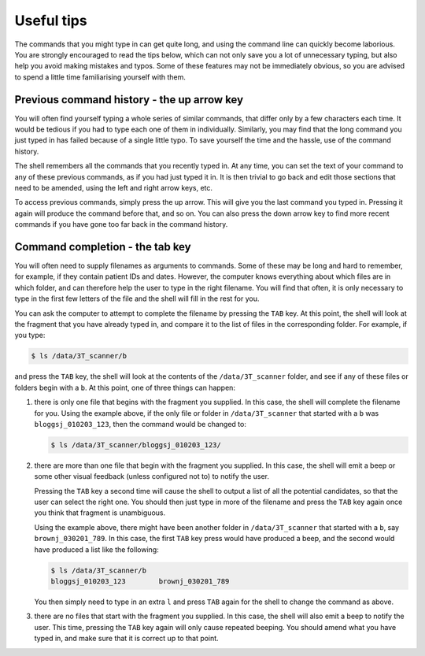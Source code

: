 .. _tips:

Useful tips
===========

The commands that you might type in can get quite long, and using the command
line can quickly become laborious. You are strongly encouraged to read the tips
below, which can not only save you a lot of unnecessary typing, but also help
you avoid making mistakes and typos. Some of these features may not be
immediately obvious, so you are advised to spend a little time familiarising
yourself with them.

Previous command history - the up arrow key
-------------------------------------------

You will often find yourself typing a whole series of similar commands, that
differ only by a few characters each time. It would be tedious if you had to
type each one of them in individually. Similarly, you may find that the long
command you just typed in has failed because of a single little typo. To save
yourself the time and the hassle, use of the command history.

The shell remembers all the commands that you recently typed in. At any time,
you can set the text of your command to any of these previous commands, as if
you had just typed it in. It is then trivial to go back and edit those sections
that need to be amended, using the left and right arrow keys, etc.

To access previous commands, simply press the up arrow. This will give you the
last command you typed in. Pressing it again will produce the command before
that, and so on. You can also press the down arrow key to find more recent
commands if you have gone too far back in the command history.


Command completion - the tab key
--------------------------------

You will often need to supply filenames as arguments to commands. Some of these
may be long and hard to remember, for example, if they contain patient IDs
and dates. However, the computer knows everything about which files are in
which folder, and can therefore help the user to type in the right filename.
You will find that often, it is only necessary to type in the first few letters
of the file and the shell will fill in the rest for you.

You can ask the computer to attempt to complete the filename by pressing the
``TAB`` key. At this point, the shell will look at the fragment that you have
already typed in, and compare it to the list of files in the corresponding
folder. For example, if you type:

.. code-block:: console

  $ ls /data/3T_scanner/b 
  
and press the ``TAB`` key, the shell will look at the contents of the
``/data/3T_scanner`` folder, and see if any of these files or folders begin
with a ``b``. At this point, one of three things can happen:

1. there is only one file that begins with the fragment you supplied. In this
   case, the shell will complete the filename for you. Using the example above,
   if the only file or folder in ``/data/3T_scanner`` that started with a ``b``
   was ``bloggsj_010203_123``, then the command would be changed to: 
   
   .. code-block:: console 
   
     $ ls /data/3T_scanner/bloggsj_010203_123/

2. there are more than one file that begin with the fragment you supplied. In
   this case, the shell will emit a beep or some other visual feedback (unless
   configured not to) to notify the user. 
   
   Pressing the ``TAB`` key a second time will cause the shell to output a list
   of all the potential candidates, so that the user can select the right one.
   You should then just type in more of the filename and press the ``TAB`` key
   again once you think that fragment is unambiguous.

   Using the example above, there might have been another folder in
   ``/data/3T_scanner`` that started with a ``b``, say ``brownj_030201_789``. In this
   case, the first ``TAB`` key press would have produced a beep, and the second
   would have produced a list like the following:

   .. code-block:: console

     $ ls /data/3T_scanner/b 
     bloggsj_010203_123        brownj_030201_789

   You then simply need to type in an extra ``l`` and press ``TAB`` again for
   the shell to change the command as above.

3. there are no files that start with the fragment you supplied. In this case,
   the shell will also emit a beep to notify the user. This time, pressing the
   ``TAB`` key again will only cause repeated beeping. You should amend what you
   have typed in, and make sure that it is correct up to that point.

